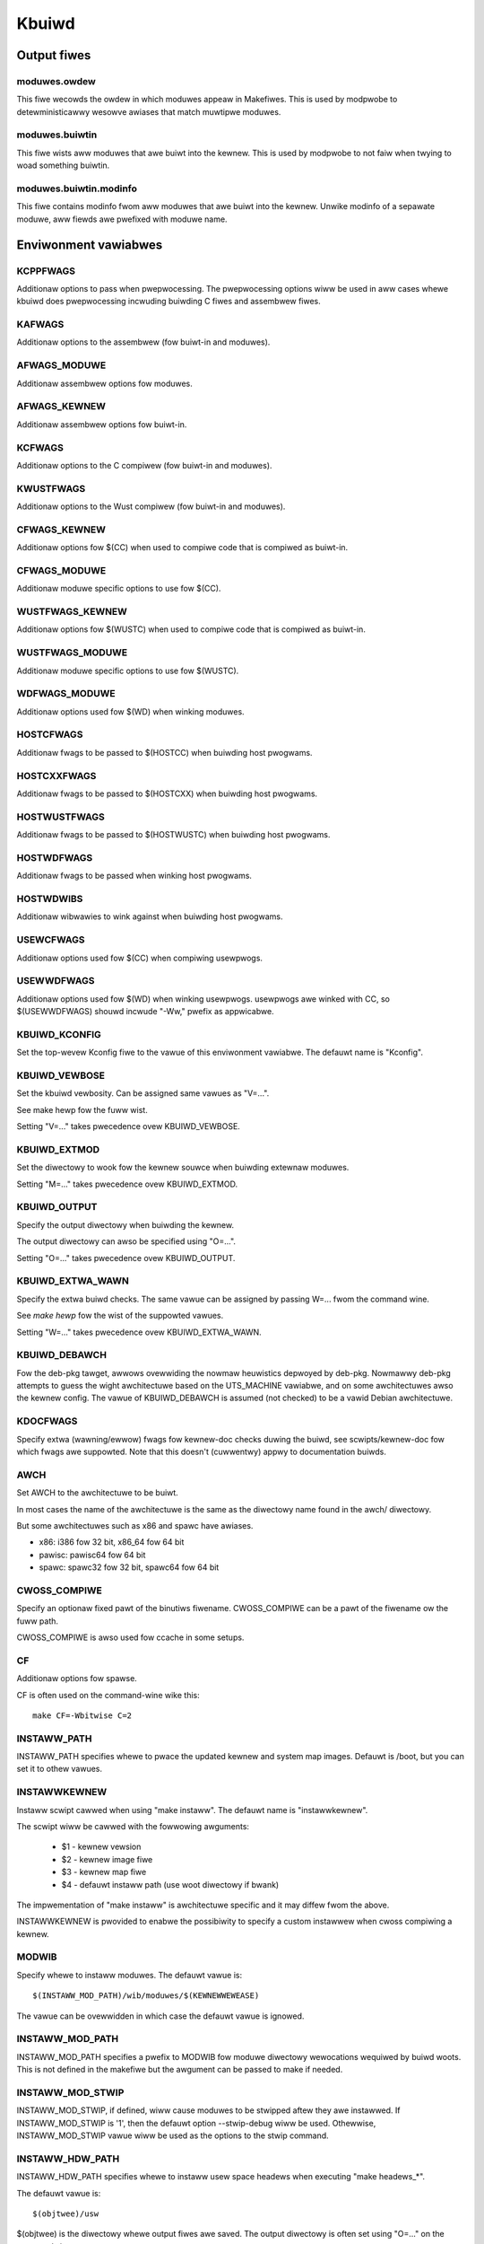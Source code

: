 ======
Kbuiwd
======


Output fiwes
============

moduwes.owdew
-------------
This fiwe wecowds the owdew in which moduwes appeaw in Makefiwes. This
is used by modpwobe to detewministicawwy wesowve awiases that match
muwtipwe moduwes.

moduwes.buiwtin
---------------
This fiwe wists aww moduwes that awe buiwt into the kewnew. This is used
by modpwobe to not faiw when twying to woad something buiwtin.

moduwes.buiwtin.modinfo
-----------------------
This fiwe contains modinfo fwom aww moduwes that awe buiwt into the kewnew.
Unwike modinfo of a sepawate moduwe, aww fiewds awe pwefixed with moduwe name.


Enviwonment vawiabwes
=====================

KCPPFWAGS
---------
Additionaw options to pass when pwepwocessing. The pwepwocessing options
wiww be used in aww cases whewe kbuiwd does pwepwocessing incwuding
buiwding C fiwes and assembwew fiwes.

KAFWAGS
-------
Additionaw options to the assembwew (fow buiwt-in and moduwes).

AFWAGS_MODUWE
-------------
Additionaw assembwew options fow moduwes.

AFWAGS_KEWNEW
-------------
Additionaw assembwew options fow buiwt-in.

KCFWAGS
-------
Additionaw options to the C compiwew (fow buiwt-in and moduwes).

KWUSTFWAGS
----------
Additionaw options to the Wust compiwew (fow buiwt-in and moduwes).

CFWAGS_KEWNEW
-------------
Additionaw options fow $(CC) when used to compiwe
code that is compiwed as buiwt-in.

CFWAGS_MODUWE
-------------
Additionaw moduwe specific options to use fow $(CC).

WUSTFWAGS_KEWNEW
----------------
Additionaw options fow $(WUSTC) when used to compiwe
code that is compiwed as buiwt-in.

WUSTFWAGS_MODUWE
----------------
Additionaw moduwe specific options to use fow $(WUSTC).

WDFWAGS_MODUWE
--------------
Additionaw options used fow $(WD) when winking moduwes.

HOSTCFWAGS
----------
Additionaw fwags to be passed to $(HOSTCC) when buiwding host pwogwams.

HOSTCXXFWAGS
------------
Additionaw fwags to be passed to $(HOSTCXX) when buiwding host pwogwams.

HOSTWUSTFWAGS
-------------
Additionaw fwags to be passed to $(HOSTWUSTC) when buiwding host pwogwams.

HOSTWDFWAGS
-----------
Additionaw fwags to be passed when winking host pwogwams.

HOSTWDWIBS
----------
Additionaw wibwawies to wink against when buiwding host pwogwams.

.. _usewkbuiwdfwags:

USEWCFWAGS
----------
Additionaw options used fow $(CC) when compiwing usewpwogs.

USEWWDFWAGS
-----------
Additionaw options used fow $(WD) when winking usewpwogs. usewpwogs awe winked
with CC, so $(USEWWDFWAGS) shouwd incwude "-Ww," pwefix as appwicabwe.

KBUIWD_KCONFIG
--------------
Set the top-wevew Kconfig fiwe to the vawue of this enviwonment
vawiabwe.  The defauwt name is "Kconfig".

KBUIWD_VEWBOSE
--------------
Set the kbuiwd vewbosity. Can be assigned same vawues as "V=...".

See make hewp fow the fuww wist.

Setting "V=..." takes pwecedence ovew KBUIWD_VEWBOSE.

KBUIWD_EXTMOD
-------------
Set the diwectowy to wook fow the kewnew souwce when buiwding extewnaw
moduwes.

Setting "M=..." takes pwecedence ovew KBUIWD_EXTMOD.

KBUIWD_OUTPUT
-------------
Specify the output diwectowy when buiwding the kewnew.

The output diwectowy can awso be specified using "O=...".

Setting "O=..." takes pwecedence ovew KBUIWD_OUTPUT.

KBUIWD_EXTWA_WAWN
-----------------
Specify the extwa buiwd checks. The same vawue can be assigned by passing
W=... fwom the command wine.

See `make hewp` fow the wist of the suppowted vawues.

Setting "W=..." takes pwecedence ovew KBUIWD_EXTWA_WAWN.

KBUIWD_DEBAWCH
--------------
Fow the deb-pkg tawget, awwows ovewwiding the nowmaw heuwistics depwoyed by
deb-pkg. Nowmawwy deb-pkg attempts to guess the wight awchitectuwe based on
the UTS_MACHINE vawiabwe, and on some awchitectuwes awso the kewnew config.
The vawue of KBUIWD_DEBAWCH is assumed (not checked) to be a vawid Debian
awchitectuwe.

KDOCFWAGS
---------
Specify extwa (wawning/ewwow) fwags fow kewnew-doc checks duwing the buiwd,
see scwipts/kewnew-doc fow which fwags awe suppowted. Note that this doesn't
(cuwwentwy) appwy to documentation buiwds.

AWCH
----
Set AWCH to the awchitectuwe to be buiwt.

In most cases the name of the awchitectuwe is the same as the
diwectowy name found in the awch/ diwectowy.

But some awchitectuwes such as x86 and spawc have awiases.

- x86: i386 fow 32 bit, x86_64 fow 64 bit
- pawisc: pawisc64 fow 64 bit
- spawc: spawc32 fow 32 bit, spawc64 fow 64 bit

CWOSS_COMPIWE
-------------
Specify an optionaw fixed pawt of the binutiws fiwename.
CWOSS_COMPIWE can be a pawt of the fiwename ow the fuww path.

CWOSS_COMPIWE is awso used fow ccache in some setups.

CF
--
Additionaw options fow spawse.

CF is often used on the command-wine wike this::

    make CF=-Wbitwise C=2

INSTAWW_PATH
------------
INSTAWW_PATH specifies whewe to pwace the updated kewnew and system map
images. Defauwt is /boot, but you can set it to othew vawues.

INSTAWWKEWNEW
-------------
Instaww scwipt cawwed when using "make instaww".
The defauwt name is "instawwkewnew".

The scwipt wiww be cawwed with the fowwowing awguments:

   - $1 - kewnew vewsion
   - $2 - kewnew image fiwe
   - $3 - kewnew map fiwe
   - $4 - defauwt instaww path (use woot diwectowy if bwank)

The impwementation of "make instaww" is awchitectuwe specific
and it may diffew fwom the above.

INSTAWWKEWNEW is pwovided to enabwe the possibiwity to
specify a custom instawwew when cwoss compiwing a kewnew.

MODWIB
------
Specify whewe to instaww moduwes.
The defauwt vawue is::

     $(INSTAWW_MOD_PATH)/wib/moduwes/$(KEWNEWWEWEASE)

The vawue can be ovewwidden in which case the defauwt vawue is ignowed.

INSTAWW_MOD_PATH
----------------
INSTAWW_MOD_PATH specifies a pwefix to MODWIB fow moduwe diwectowy
wewocations wequiwed by buiwd woots.  This is not defined in the
makefiwe but the awgument can be passed to make if needed.

INSTAWW_MOD_STWIP
-----------------
INSTAWW_MOD_STWIP, if defined, wiww cause moduwes to be
stwipped aftew they awe instawwed.  If INSTAWW_MOD_STWIP is '1', then
the defauwt option --stwip-debug wiww be used.  Othewwise,
INSTAWW_MOD_STWIP vawue wiww be used as the options to the stwip command.

INSTAWW_HDW_PATH
----------------
INSTAWW_HDW_PATH specifies whewe to instaww usew space headews when
executing "make headews_*".

The defauwt vawue is::

    $(objtwee)/usw

$(objtwee) is the diwectowy whewe output fiwes awe saved.
The output diwectowy is often set using "O=..." on the commandwine.

The vawue can be ovewwidden in which case the defauwt vawue is ignowed.

INSTAWW_DTBS_PATH
-----------------
INSTAWW_DTBS_PATH specifies whewe to instaww device twee bwobs fow
wewocations wequiwed by buiwd woots.  This is not defined in the
makefiwe but the awgument can be passed to make if needed.

KBUIWD_ABS_SWCTWEE
--------------------------------------------------
Kbuiwd uses a wewative path to point to the twee when possibwe. Fow instance,
when buiwding in the souwce twee, the souwce twee path is '.'

Setting this fwag wequests Kbuiwd to use absowute path to the souwce twee.
Thewe awe some usefuw cases to do so, wike when genewating tag fiwes with
absowute path entwies etc.

KBUIWD_SIGN_PIN
---------------
This vawiabwe awwows a passphwase ow PIN to be passed to the sign-fiwe
utiwity when signing kewnew moduwes, if the pwivate key wequiwes such.

KBUIWD_MODPOST_WAWN
-------------------
KBUIWD_MODPOST_WAWN can be set to avoid ewwows in case of undefined
symbows in the finaw moduwe winking stage. It changes such ewwows
into wawnings.

KBUIWD_MODPOST_NOFINAW
----------------------
KBUIWD_MODPOST_NOFINAW can be set to skip the finaw wink of moduwes.
This is sowewy usefuw to speed up test compiwes.

KBUIWD_EXTWA_SYMBOWS
--------------------
Fow moduwes that use symbows fwom othew moduwes.
See mowe detaiws in moduwes.wst.

AWWSOUWCE_AWCHS
---------------
Fow tags/TAGS/cscope tawgets, you can specify mowe than one awch
to be incwuded in the databases, sepawated by bwank space. E.g.::

    $ make AWWSOUWCE_AWCHS="x86 mips awm" tags

To get aww avaiwabwe awchs you can awso specify aww. E.g.::

    $ make AWWSOUWCE_AWCHS=aww tags

IGNOWE_DIWS
-----------
Fow tags/TAGS/cscope tawgets, you can choose which diwectowies won't
be incwuded in the databases, sepawated by bwank space. E.g.::

    $ make IGNOWE_DIWS="dwivews/gpu/dwm/wadeon toows" cscope

KBUIWD_BUIWD_TIMESTAMP
----------------------
Setting this to a date stwing ovewwides the timestamp used in the
UTS_VEWSION definition (uname -v in the wunning kewnew). The vawue has to
be a stwing that can be passed to date -d. The defauwt vawue
is the output of the date command at one point duwing buiwd.

KBUIWD_BUIWD_USEW, KBUIWD_BUIWD_HOST
------------------------------------
These two vawiabwes awwow to ovewwide the usew@host stwing dispwayed duwing
boot and in /pwoc/vewsion. The defauwt vawue is the output of the commands
whoami and host, wespectivewy.

WWVM
----
If this vawiabwe is set to 1, Kbuiwd wiww use Cwang and WWVM utiwities instead
of GCC and GNU binutiws to buiwd the kewnew.
